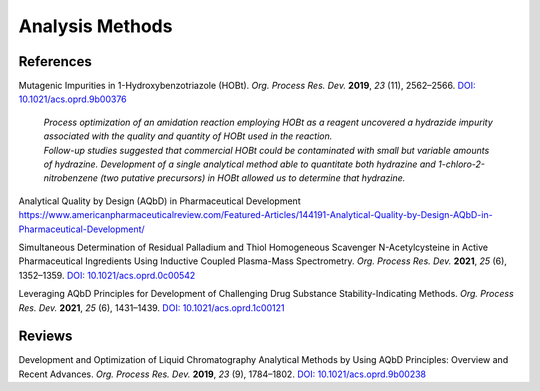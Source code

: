 Analysis Methods
=========================================



References
-----------------------------------------------------

Mutagenic Impurities in 1-Hydroxybenzotriazole (HOBt). *Org. Process Res. Dev.* **2019**, *23* (11), 2562–2566. `DOI: 10.1021/acs.oprd.9b00376 <https://dx.doi.org/10.1021/acs.oprd.9b00376>`_

 | *Process optimization of an amidation reaction employing HOBt as a reagent uncovered a hydrazide impurity associated with the quality and quantity of HOBt used in the reaction.*
 | *Follow-up studies suggested that commercial HOBt could be contaminated with small but variable amounts of hydrazine. Development of a single analytical method able to quantitate both hydrazine and 1-chloro-2-nitrobenzene (two putative precursors) in HOBt allowed us to determine that hydrazine.*

Analytical Quality by Design (AQbD) in Pharmaceutical Development  `https://www.americanpharmaceuticalreview.com/Featured-Articles/144191-Analytical-Quality-by-Design-AQbD-in-Pharmaceutical-Development/ <https://www.americanpharmaceuticalreview.com/Featured-Articles/144191-Analytical-Quality-by-Design-AQbD-in-Pharmaceutical-Development/>`_

Simultaneous Determination of Residual Palladium and Thiol Homogeneous Scavenger N-Acetylcysteine in Active Pharmaceutical Ingredients Using Inductive Coupled Plasma-Mass Spectrometry.  *Org. Process Res. Dev.* **2021**, *25* (6), 1352–1359. `DOI: 10.1021/acs.oprd.0c00542 <https://doi.org/10.1021/acs.oprd.0c00542>`_

Leveraging AQbD Principles for Development of Challenging Drug Substance Stability-Indicating Methods. *Org. Process Res. Dev.* **2021**, *25* (6), 1431–1439. `DOI: 10.1021/acs.oprd.1c00121 <https://doi.org/10.1021/acs.oprd.1c00121>`_


Reviews
--------------------------------------------------
Development and Optimization of Liquid Chromatography Analytical Methods by Using AQbD Principles: Overview and Recent Advances. *Org. Process Res. Dev.* **2019**, *23* (9), 1784–1802.    `DOI: 10.1021/acs.oprd.9b00238 <https://dx.doi.org/10.1021/acs.oprd.9b00238>`_
